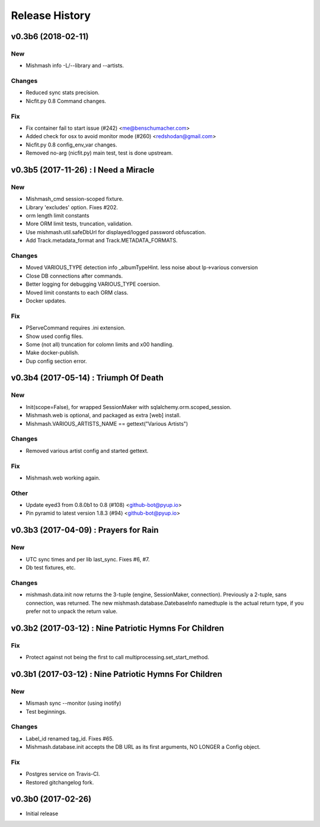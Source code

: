 Release History
===============

.. :changelog:

v0.3b6 (2018-02-11)
------------------------

New
~~~
- Mishmash info -L/--library and --artists.

Changes
~~~~~~~
- Reduced sync stats precision.
- Nicfit.py 0.8 Command changes.

Fix
~~~
- Fix container fail to start issue (#242) <me@benschumacher.com>
- Added check for osx to avoid monitor mode (#260) <redshodan@gmail.com>
- Nicfit.py 0.8 config_env_var changes.
- Removed no-arg (nicfit.py) main test, test is done upstream.


v0.3b5 (2017-11-26) : I Need a Miracle
---------------------------------------

New
~~~
- Mishmash_cmd session-scoped fixture.
- Library 'excludes' option. Fixes #202.
- orm length limit constants
- More ORM limit tests, truncation, validation.
- Use mishmash.util.safeDbUrl for displayed/logged password obfuscation.
- Add Track.metadata_format and Track.METADATA_FORMATS.

Changes
~~~~~~~
- Moved VARIOUS_TYPE detection info _albumTypeHint.
  less noise about lp->various conversion
- Close DB connections after commands.
- Better logging for debugging VARIOUS_TYPE coersion.
- Moved limit constants to each ORM class.
- Docker updates.

Fix
~~~
- PServeCommand requires .ini extension.
- Show used config files.
- Some (not all) truncation for colomn limits and \x00 handling.
- Make docker-publish.
- Dup config section error.


v0.3b4 (2017-05-14) : Triumph Of Death
-----------------------------------------

New
~~~
- Init(scope=False), for wrapped SessionMaker with
  sqlalchemy.orm.scoped_session.
- Mishmash.web is optional, and packaged as extra [web] install.
- Mishmash.VARIOUS_ARTISTS_NAME == gettext("Various Artists")

Changes
~~~~~~~
- Removed various artist config and started gettext.

Fix
~~~
- Mishmash.web working again.

Other
~~~~~
- Update eyed3 from 0.8.0b1 to 0.8 (#108) <github-bot@pyup.io>
- Pin pyramid to latest version 1.8.3 (#94) <github-bot@pyup.io>


v0.3b3 (2017-04-09) : Prayers for Rain
---------------------------------------

New
~~~
- UTC sync times and per lib last_sync. Fixes #6, #7.
- Db test fixtures, etc.

Changes
~~~~~~~
- mishmash.data.init now returns the 3-tuple (engine, SessionMaker, connection).
  Previously a 2-tuple, sans connection, was returned.
  The new mishmash.database.DatebaseInfo namedtuple is the actual return type,
  if you prefer not to unpack the return value.

v0.3b2 (2017-03-12) : Nine Patriotic Hymns For Children
-------------------------------------------------------

Fix
~~~
- Protect against not being the first to call
  multiprocessing.set_start_method.


v0.3b1 (2017-03-12) : Nine Patriotic Hymns For Children
-------------------------------------------------------

New
~~~
- Mismash sync --monitor (using inotify)
- Test beginnings.

Changes
~~~~~~~
- Label_id renamed tag_id. Fixes #65.
- Mishmash.database.init accepts the DB URL as its first arguments, NO
  LONGER a Config object.

Fix
~~~
- Postgres service on Travis-CI.
- Restored gitchangelog fork.


v0.3b0 (2017-02-26)
-------------------------

* Initial release
